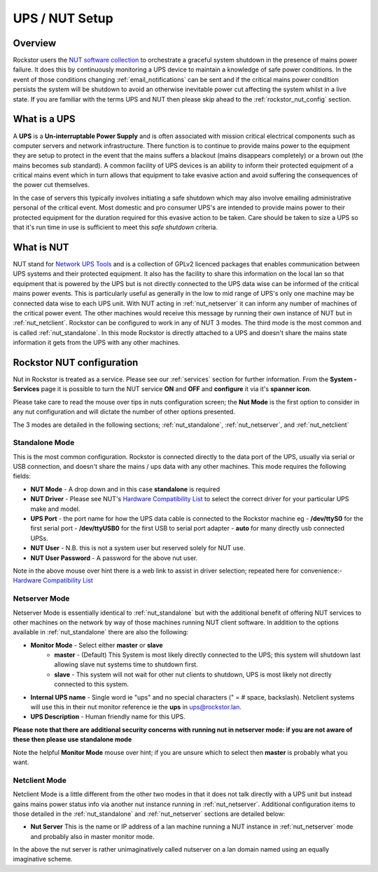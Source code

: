 .. _ups_setup:

UPS / NUT Setup
===============

Overview
--------

Rockstor users the `NUT software collection <http://www.networkupstools.org/>`_
to orchestrate a graceful system shutdown in the presence of mains power
failure. It does this by continuously monitoring a UPS device to maintain a
knowledge of safe power conditions. In the event of those conditions changing
:ref:`email_notifications` can be sent and if the critical mains power
condition persists the system will be shutdown to avoid an otherwise
inevitable power cut affecting the system whilst in a live state. If you are
familiar with the terms UPS and NUT then please skip ahead to the
:ref:`rockstor_nut_config` section.

.. _what_is_a_ups:

What is a UPS
-------------

A **UPS** is a **Un-interruptable Power Supply** and is often associated with
mission critical electrical components such as computer servers and network
infrastructure. There function is to continue to provide mains power to the
equipment they are setup to protect in the event that the mains suffers a
blackout (mains disappears completely) or a brown out (the mains becomes sub
standard). A common facility of UPS devices is an ability to inform their
protected equipment of a critical mains event which in turn allows that
equipment to take evasive action and avoid suffering the consequences of the
power cut themselves.

In the case of servers this typically involves initiating
a safe shutdown which may also involve emailing administrative personal of the
critical event. Most domestic and pro consumer UPS's are intended to provide
mains power to their protected equipment for the duration required for this
evasive action to be taken. Care should be taken to size a UPS so that it's run
time in use is sufficient to meet this *safe shutdown* criteria.

.. _what_is_nut:

What is NUT
-----------

NUT stand for `Network UPS Tools <http://www.networkupstools.org/>`_ and is a
collection of GPLv2 licenced packages that enables communication between
UPS systems and
their protected equipment. It also has the facility to share this information
on the local lan so that equipment that is powered by the UPS but is not
directly connected to the UPS data wise can be informed of the critical mains
power events. This is particularly useful as generally in the low to mid range
of UPS's only one machine may be connected data wise to each UPS unit. With NUT
acting in :ref:`nut_netserver` it can inform any number of machines of the
critical power event. The other machines would receive this message by running
their own instance of NUT but in :ref:`nut_netclient`. Rockstor can be
configured to work in any of NUT 3 modes. The third mode is the most common
and is called :ref:`nut_standalone`. In this mode Rockstor is directly
attached to a UPS and doesn't share the mains state information it gets from
the UPS with any other machines.

.. _rockstor_nut_config:

Rockstor NUT configuration
--------------------------
Nut in Rockstor is treated as a service. Please see our :ref:`services` section
for further information. From the **System - Services** page it is possible to
turn the NUT service **ON** and **OFF** and **configure** it via it's
**spanner icon**.

Please take care to read the mouse over tips in nuts configuration screen;
the **Nut Mode** is the first option to consider in any nut configuration and
will dictate the number of other options presented.

..  image:: nut_modes.png
    :scale: 80%
    :align: center

The 3 modes are detailed in the following sections;
:ref:`nut_standalone`, :ref:`nut_netserver`, and :ref:`nut_netclient`

.. _nut_standalone:

Standalone Mode
^^^^^^^^^^^^^^^

This is the most common configuration. Rockstor is connected directly to the
data port of the UPS, usually via serial or USB connection, and doesn't share
the mains / ups data with any other machines. This mode requires the following
fields:

* **NUT Mode** - A drop down and in this case **standalone** is required
* **NUT Driver** - Please see NUT's `Hardware Compatibility List <http://www.networkupstools.org/stable-hcl.html>`_ to select the correct driver for your particular UPS make and model.
* **UPS Port** - the port name for how the UPS data cable is connected to the Rockstor machine eg - **/dev/ttyS0** for the first serial port - **/dev/ttyUSB0** for the first USB to serial port adapter - **auto** for many directly usb connected UPSs.
* **NUT User** - N.B. this is not a system user but reserved solely for NUT use.
* **NUT User Password** - A password for the above nut user.

..  image:: nut_standalone_eg.png
    :scale: 80%
    :align: center

Note in the above mouse over hint there is a web link to assist in driver
selection; repeated here for convenience:-
`Hardware Compatibility List <http://www.networkupstools.org/stable-hcl.html>`_

.. _nut_netserver:

Netserver Mode
^^^^^^^^^^^^^^

Netserver Mode is essentially identical to :ref:`nut_standalone` but with the
additional benefit of offering NUT services to other machines on the network by
way of those machines running NUT client software. In addition to the options
available in :ref:`nut_standalone` there are also the following:

* **Monitor Mode** - Select either **master** or **slave**
    - **master** - (Default) This System is most likely directly connected to the UPS; this system will shutdown last allowing slave nut systems time to shutdown first.
    - **slave** - This system will not wait for other nut clients to shutdown, UPS is most likely not directly connected to this system.
* **Internal UPS name** -  Single word ie "ups" and no special characters (" = # space, backslash). Netclient systems will use this in their nut monitor reference ie the **ups** in ups@rockstor.lan.
* **UPS Description** - Human friendly name for this UPS.

**Please note that there are additional security concerns with running nut in
netserver mode: if you are not aware of these then please use standalone mode**

..  image:: nut_netserver.png
    :scale: 80%
    :align: center

Note the helpful **Monitor Mode** mouse over hint; if you are unsure which to
select then **master** is probably what you want.

.. _nut_netclient:

Netclient Mode
^^^^^^^^^^^^^^

Netclient Mode is a little different from the other two modes in that it does
not talk directly with a UPS unit but instead gains mains power status info via
another nut instance running in :ref:`nut_netserver`. Additional
configuration items to those detailed in the :ref:`nut_standalone` and
:ref:`nut_netserver` sections are detailed below:

* **Nut Server** This is the name or IP address of a lan machine running a NUT instance in :ref:`nut_netserver` mode and probably also in master monitor mode.

..  image:: nut_netclient.png
    :scale: 80%
    :align: center

In the above the nut server is rather unimaginatively called nutserver on a lan
domain named using an equally imaginative scheme.
